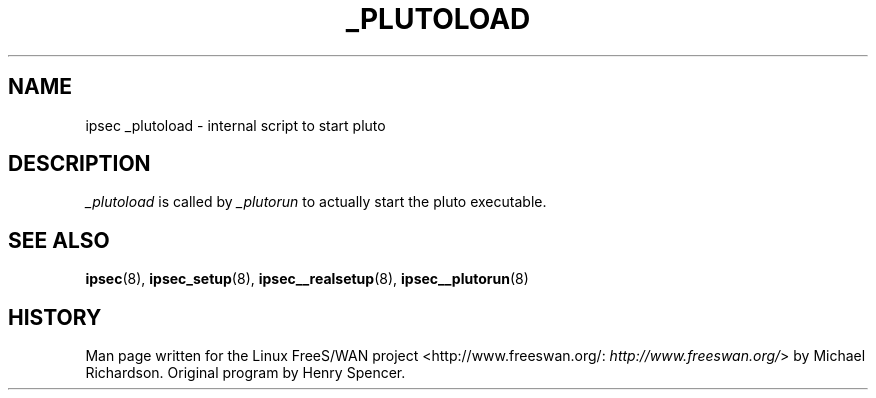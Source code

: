 .\"Generated by db2man.xsl. Don't modify this, modify the source.
.de Sh \" Subsection
.br
.if t .Sp
.ne 5
.PP
\fB\\$1\fR
.PP
..
.de Sp \" Vertical space (when we can't use .PP)
.if t .sp .5v
.if n .sp
..
.de Ip \" List item
.br
.ie \\n(.$>=3 .ne \\$3
.el .ne 3
.IP "\\$1" \\$2
..
.TH "_PLUTOLOAD" 8 "" "" ""
.SH NAME
ipsec _plutoload \- internal script to start pluto
.SH "DESCRIPTION"

.PP
\fI_plutoload\fR is called by \fI_plutorun\fR to actually start the pluto executable\&.

.SH "SEE ALSO"

.PP
\fBipsec\fR(8), \fBipsec_setup\fR(8), \fBipsec__realsetup\fR(8), \fBipsec__plutorun\fR(8)

.SH "HISTORY"

.PP
Man page written for the Linux FreeS/WAN project <http://www\&.freeswan\&.org/: \fIhttp://www.freeswan.org/\fR> by Michael Richardson\&. Original program by Henry Spencer\&.

